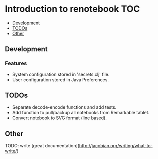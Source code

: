 * Introduction to renotebook                                              :TOC:
  - [[#development][Development]]
  - [[#todos][TODOs]]
  - [[#other][Other]]

** Development
*** Features
 - System configuration stored in 'secrets.clj' file.
 - User configuration stored in Java Preferences.

** TODOs
- Separate decode-encode functions and add tests.
- Add function to pull/backup all notebooks from Remarkable tablet.
- Convert notebook to SVG format (line based).
 
** Other 
TODO: write [great documentation](http://jacobian.org/writing/what-to-write/)
